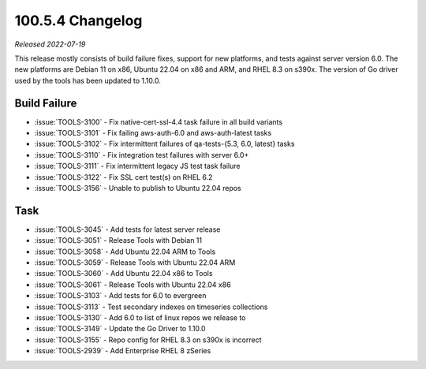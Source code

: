 .. _100.5.4-changelog:

100.5.4 Changelog
-----------------

*Released 2022-07-19*

This release mostly consists of build failure fixes, support for new
platforms, and tests against server version 6.0. The new platforms are
Debian 11 on x86, Ubuntu 22.04 on x86 and ARM, and RHEL 8.3 on s390x.
The version of Go driver used by the tools has been updated to 1.10.0.

Build Failure
~~~~~~~~~~~~~

- :issue:`TOOLS-3100` - Fix native-cert-ssl-4.4 task failure in all
  build variants
- :issue:`TOOLS-3101` - Fix failing aws-auth-6.0 and aws-auth-latest
  tasks
- :issue:`TOOLS-3102` - Fix intermittent failures of qa-tests-{5.3, 6.0,
  latest} tasks
- :issue:`TOOLS-3110` - Fix integration test failures with server 6.0+
- :issue:`TOOLS-3111` - Fix intermittent legacy JS test task failure
- :issue:`TOOLS-3122` - Fix SSL cert test(s) on RHEL 6.2
- :issue:`TOOLS-3156` - Unable to publish to Ubuntu 22.04 repos


Task
~~~~

- :issue:`TOOLS-3045` - Add tests for latest server release
- :issue:`TOOLS-3051` - Release Tools with Debian 11
- :issue:`TOOLS-3058` - Add Ubuntu 22.04 ARM to Tools
- :issue:`TOOLS-3059` - Release Tools with Ubuntu 22.04 ARM
- :issue:`TOOLS-3060` - Add Ubuntu 22.04 x86 to Tools
- :issue:`TOOLS-3061` - Release Tools with Ubuntu 22.04 x86
- :issue:`TOOLS-3103` - Add tests for 6.0 to evergreen
- :issue:`TOOLS-3113` - Test secondary indexes on timeseries collections
- :issue:`TOOLS-3130` - Add 6.0 to list of linux repos we release to
- :issue:`TOOLS-3149` - Update the Go Driver to 1.10.0
- :issue:`TOOLS-3155` - Repo config for RHEL 8.3 on s390x is incorrect
- :issue:`TOOLS-2939` - Add Enterprise RHEL 8 zSeries
